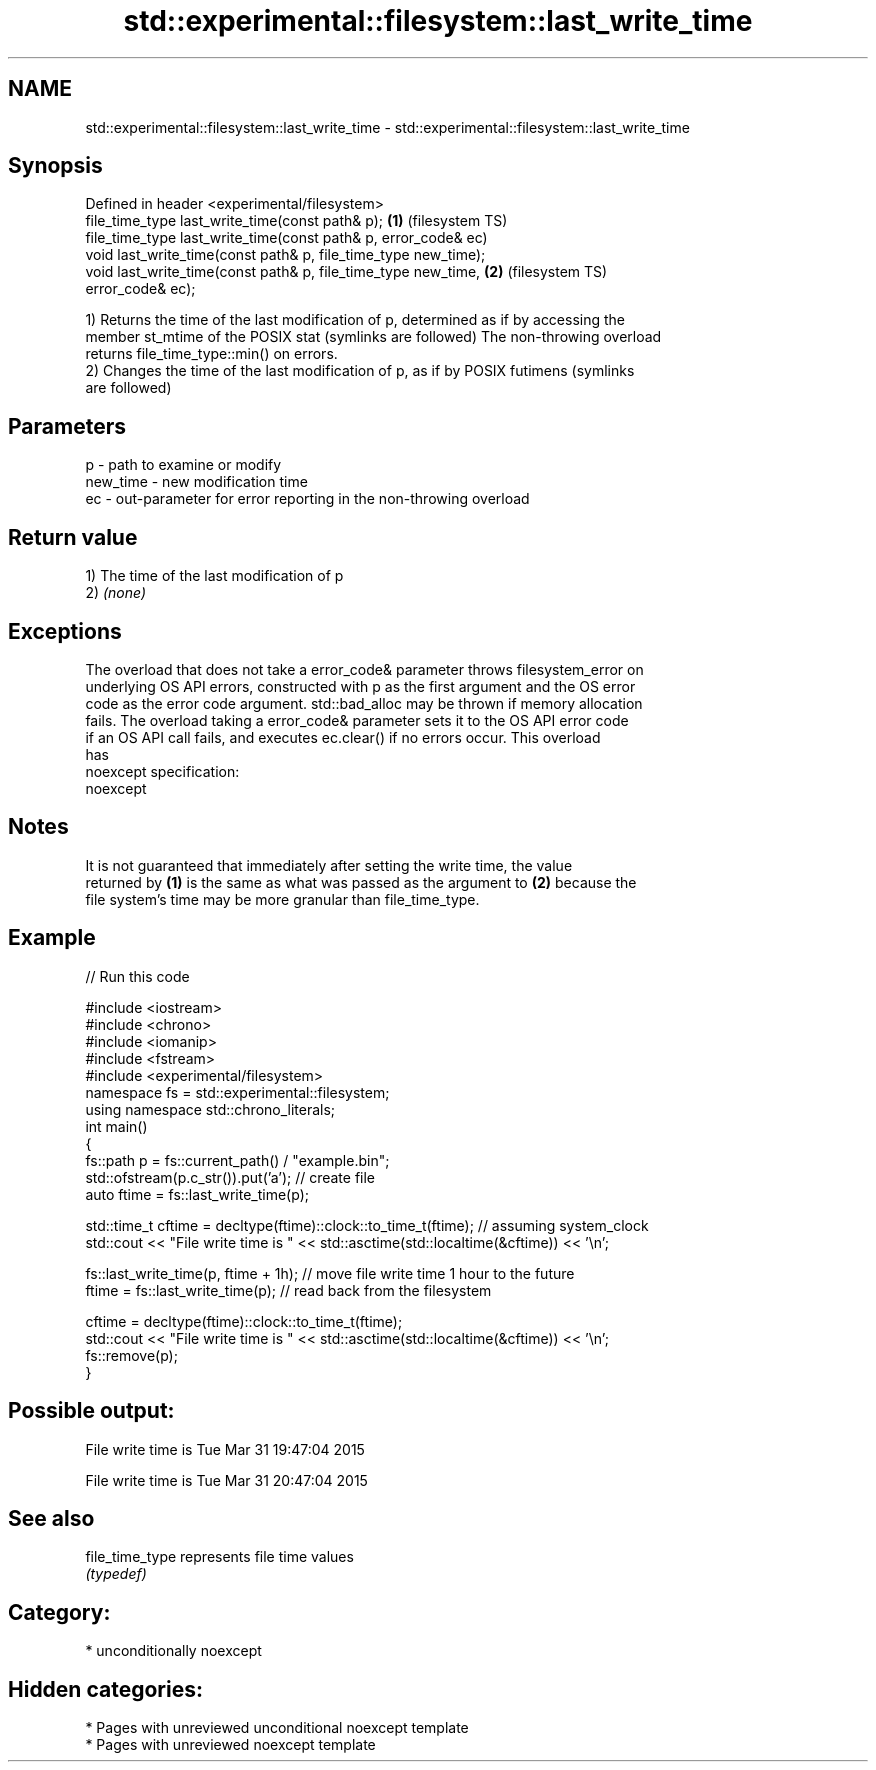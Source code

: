 .TH std::experimental::filesystem::last_write_time 3 "2021.11.17" "http://cppreference.com" "C++ Standard Libary"
.SH NAME
std::experimental::filesystem::last_write_time \- std::experimental::filesystem::last_write_time

.SH Synopsis
   Defined in header <experimental/filesystem>
   file_time_type last_write_time(const path& p);                   \fB(1)\fP (filesystem TS)
   file_time_type last_write_time(const path& p, error_code& ec)
   void last_write_time(const path& p, file_time_type new_time);
   void last_write_time(const path& p, file_time_type new_time,     \fB(2)\fP (filesystem TS)
   error_code& ec);

   1) Returns the time of the last modification of p, determined as if by accessing the
   member st_mtime of the POSIX stat (symlinks are followed) The non-throwing overload
   returns file_time_type::min() on errors.
   2) Changes the time of the last modification of p, as if by POSIX futimens (symlinks
   are followed)

.SH Parameters

   p        - path to examine or modify
   new_time - new modification time
   ec       - out-parameter for error reporting in the non-throwing overload

.SH Return value

   1) The time of the last modification of p
   2) \fI(none)\fP

.SH Exceptions

   The overload that does not take a error_code& parameter throws filesystem_error on
   underlying OS API errors, constructed with p as the first argument and the OS error
   code as the error code argument. std::bad_alloc may be thrown if memory allocation
   fails. The overload taking a error_code& parameter sets it to the OS API error code
   if an OS API call fails, and executes ec.clear() if no errors occur. This overload
   has
   noexcept specification:
   noexcept


.SH Notes

   It is not guaranteed that immediately after setting the write time, the value
   returned by \fB(1)\fP is the same as what was passed as the argument to \fB(2)\fP because the
   file system's time may be more granular than file_time_type.

.SH Example


// Run this code

 #include <iostream>
 #include <chrono>
 #include <iomanip>
 #include <fstream>
 #include <experimental/filesystem>
 namespace fs = std::experimental::filesystem;
 using namespace std::chrono_literals;
 int main()
 {
     fs::path p = fs::current_path() / "example.bin";
     std::ofstream(p.c_str()).put('a'); // create file
     auto ftime = fs::last_write_time(p);

     std::time_t cftime = decltype(ftime)::clock::to_time_t(ftime); // assuming system_clock
     std::cout << "File write time is " << std::asctime(std::localtime(&cftime)) << '\\n';

     fs::last_write_time(p, ftime + 1h); // move file write time 1 hour to the future
     ftime = fs::last_write_time(p); // read back from the filesystem

     cftime = decltype(ftime)::clock::to_time_t(ftime);
     std::cout << "File write time is " << std::asctime(std::localtime(&cftime)) << '\\n';
     fs::remove(p);
 }

.SH Possible output:

 File write time is Tue Mar 31 19:47:04 2015

 File write time is Tue Mar 31 20:47:04 2015

.SH See also

   file_time_type represents file time values
                  \fI(typedef)\fP

.SH Category:

     * unconditionally noexcept

.SH Hidden categories:

     * Pages with unreviewed unconditional noexcept template
     * Pages with unreviewed noexcept template
